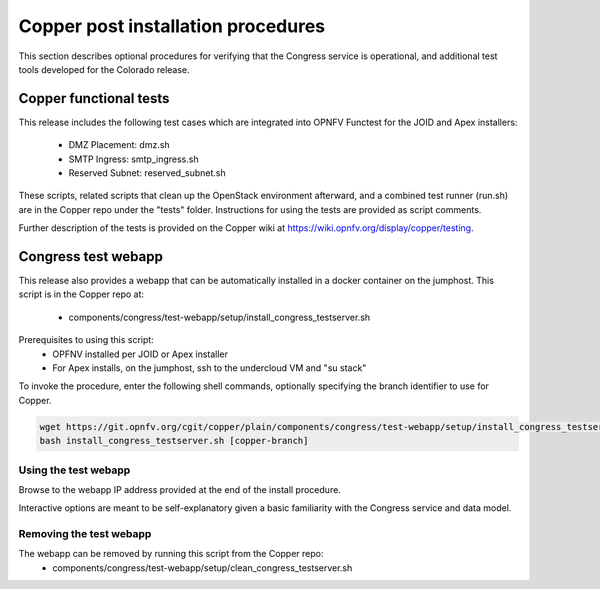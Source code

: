 .. This work is licensed under a
.. Creative Commons Attribution 4.0 International License.
.. http://creativecommons.org/licenses/by/4.0
.. (c) OPNFV

Copper post installation procedures
===================================

This section describes optional procedures for verifying that the Congress
service is operational, and additional test tools developed for the Colorado
release.

Copper functional tests
-----------------------

This release includes the following test cases which are integrated into OPNFV
Functest for the JOID and Apex installers:
  * DMZ Placement: dmz.sh
  * SMTP Ingress: smtp_ingress.sh
  * Reserved Subnet: reserved_subnet.sh

These scripts, related scripts that clean up the OpenStack environment afterward,
and a combined test runner (run.sh) are in the Copper repo under the "tests"
folder. Instructions for using the tests are provided as script comments.

Further description of the tests is provided on the Copper wiki at
https://wiki.opnfv.org/display/copper/testing.


Congress test webapp
--------------------

This release also provides a webapp that can be automatically installed in a
docker container on the jumphost. This script is in the Copper repo at:
  * components/congress/test-webapp/setup/install_congress_testserver.sh

Prerequisites to using this script:
  * OPFNV installed per JOID or Apex installer
  * For Apex installs, on the jumphost, ssh to the undercloud VM and "su stack"

To invoke the procedure, enter the following shell commands, optionally
specifying the branch identifier to use for Copper.

.. code::

   wget https://git.opnfv.org/cgit/copper/plain/components/congress/test-webapp/setup/install_congress_testserver.sh
   bash install_congress_testserver.sh [copper-branch]

Using the test webapp
.....................

Browse to the webapp IP address provided at the end of the install
procedure.

Interactive options are meant to be self-explanatory given a basic familiarity
with the Congress service and data model.

Removing the test webapp
........................

The webapp can be removed by running this script from the Copper repo:
  * components/congress/test-webapp/setup/clean_congress_testserver.sh

